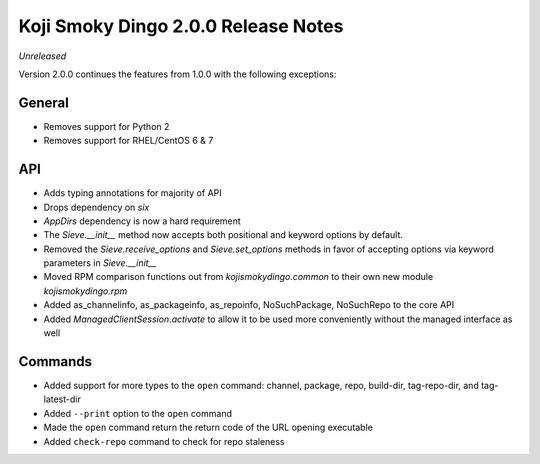 Koji Smoky Dingo 2.0.0 Release Notes
====================================

*Unreleased*

Version 2.0.0 continues the features from 1.0.0 with the following
exceptions:


General
-------
* Removes support for Python 2
* Removes support for RHEL/CentOS 6 & 7


API
---

* Adds typing annotations for majority of API
* Drops dependency on `six`
* `AppDirs` dependency is now a hard requirement
* The `Sieve.__init__` method now accepts both positional and keyword
  options by default.
* Removed the `Sieve.receive_options` and `Sieve.set_options` methods
  in favor of accepting options via keyword parameters in
  `Sieve.__init__`
* Moved RPM comparison functions out from `kojismokydingo.common` to
  their own new module `kojismokydingo.rpm`
* Added as_channelinfo, as_packageinfo, as_repoinfo, NoSuchPackage,
  NoSuchRepo to the core API
* Added `ManagedClientSession.activate` to allow it to be used more
  conveniently without the managed interface as well


Commands
--------

* Added support for more types to the ``open`` command: channel,
  package, repo, build-dir, tag-repo-dir, and tag-latest-dir
* Added ``--print`` option to the ``open`` command
* Made the ``open`` command return the return code of the URL opening
  executable
* Added ``check-repo`` command to check for repo staleness
